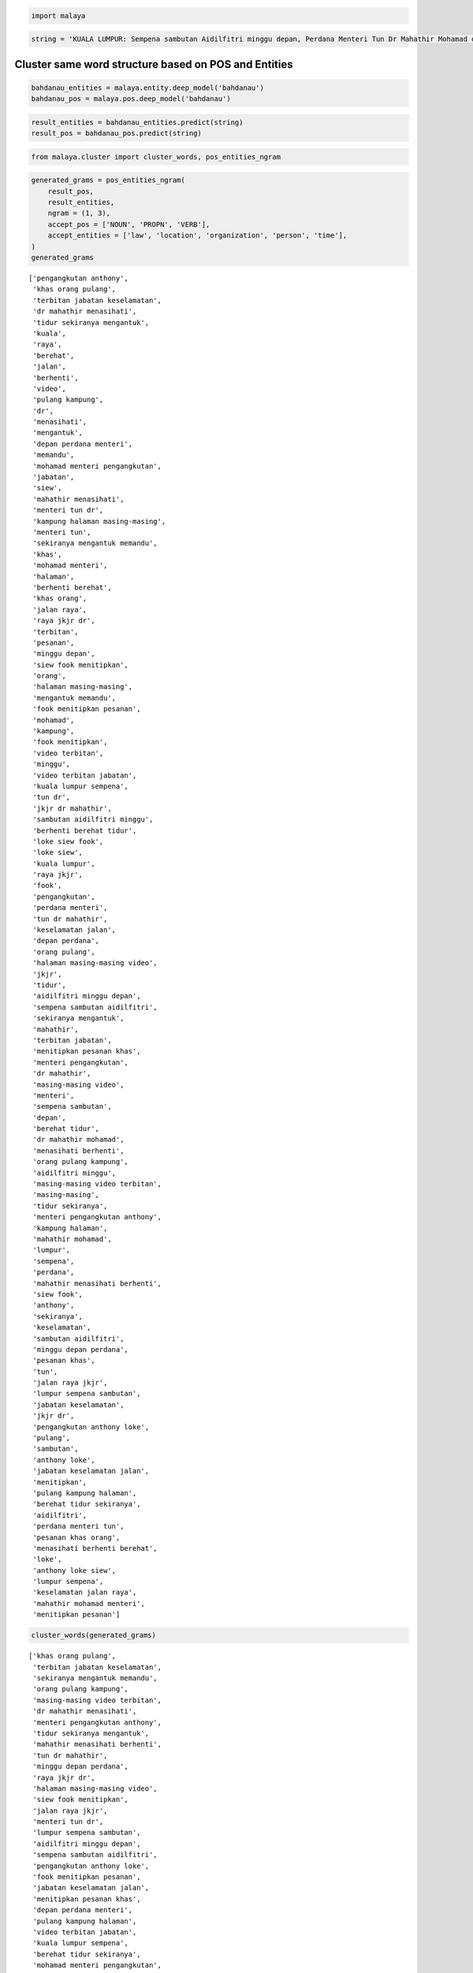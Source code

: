 
.. code:: python

    import malaya

.. code:: python

    string = 'KUALA LUMPUR: Sempena sambutan Aidilfitri minggu depan, Perdana Menteri Tun Dr Mahathir Mohamad dan Menteri Pengangkutan Anthony Loke Siew Fook menitipkan pesanan khas kepada orang ramai yang mahu pulang ke kampung halaman masing-masing. Dalam video pendek terbitan Jabatan Keselamatan Jalan Raya (JKJR) itu, Dr Mahathir menasihati mereka supaya berhenti berehat dan tidur sebentar  sekiranya mengantuk ketika memandu.'

Cluster same word structure based on POS and Entities
-----------------------------------------------------

.. code:: python

    bahdanau_entities = malaya.entity.deep_model('bahdanau')
    bahdanau_pos = malaya.pos.deep_model('bahdanau')

.. code:: python

    result_entities = bahdanau_entities.predict(string)
    result_pos = bahdanau_pos.predict(string)

.. code:: python

    from malaya.cluster import cluster_words, pos_entities_ngram

.. code:: python

    generated_grams = pos_entities_ngram(
        result_pos,
        result_entities,
        ngram = (1, 3),
        accept_pos = ['NOUN', 'PROPN', 'VERB'],
        accept_entities = ['law', 'location', 'organization', 'person', 'time'],
    )
    generated_grams




.. parsed-literal::

    ['pengangkutan anthony',
     'khas orang pulang',
     'terbitan jabatan keselamatan',
     'dr mahathir menasihati',
     'tidur sekiranya mengantuk',
     'kuala',
     'raya',
     'berehat',
     'jalan',
     'berhenti',
     'video',
     'pulang kampung',
     'dr',
     'menasihati',
     'mengantuk',
     'depan perdana menteri',
     'memandu',
     'mohamad menteri pengangkutan',
     'jabatan',
     'siew',
     'mahathir menasihati',
     'menteri tun dr',
     'kampung halaman masing-masing',
     'menteri tun',
     'sekiranya mengantuk memandu',
     'khas',
     'mohamad menteri',
     'halaman',
     'berhenti berehat',
     'khas orang',
     'jalan raya',
     'raya jkjr dr',
     'terbitan',
     'pesanan',
     'minggu depan',
     'siew fook menitipkan',
     'orang',
     'halaman masing-masing',
     'mengantuk memandu',
     'fook menitipkan pesanan',
     'mohamad',
     'kampung',
     'fook menitipkan',
     'video terbitan',
     'minggu',
     'video terbitan jabatan',
     'kuala lumpur sempena',
     'tun dr',
     'jkjr dr mahathir',
     'sambutan aidilfitri minggu',
     'berhenti berehat tidur',
     'loke siew fook',
     'loke siew',
     'kuala lumpur',
     'raya jkjr',
     'fook',
     'pengangkutan',
     'perdana menteri',
     'tun dr mahathir',
     'keselamatan jalan',
     'depan perdana',
     'orang pulang',
     'halaman masing-masing video',
     'jkjr',
     'tidur',
     'aidilfitri minggu depan',
     'sempena sambutan aidilfitri',
     'sekiranya mengantuk',
     'mahathir',
     'terbitan jabatan',
     'menitipkan pesanan khas',
     'menteri pengangkutan',
     'dr mahathir',
     'masing-masing video',
     'menteri',
     'sempena sambutan',
     'depan',
     'berehat tidur',
     'dr mahathir mohamad',
     'menasihati berhenti',
     'orang pulang kampung',
     'aidilfitri minggu',
     'masing-masing video terbitan',
     'masing-masing',
     'tidur sekiranya',
     'menteri pengangkutan anthony',
     'kampung halaman',
     'mahathir mohamad',
     'lumpur',
     'sempena',
     'perdana',
     'mahathir menasihati berhenti',
     'siew fook',
     'anthony',
     'sekiranya',
     'keselamatan',
     'sambutan aidilfitri',
     'minggu depan perdana',
     'pesanan khas',
     'tun',
     'jalan raya jkjr',
     'lumpur sempena sambutan',
     'jabatan keselamatan',
     'jkjr dr',
     'pengangkutan anthony loke',
     'pulang',
     'sambutan',
     'anthony loke',
     'jabatan keselamatan jalan',
     'menitipkan',
     'pulang kampung halaman',
     'berehat tidur sekiranya',
     'aidilfitri',
     'perdana menteri tun',
     'pesanan khas orang',
     'menasihati berhenti berehat',
     'loke',
     'anthony loke siew',
     'lumpur sempena',
     'keselamatan jalan raya',
     'mahathir mohamad menteri',
     'menitipkan pesanan']



.. code:: python

    cluster_words(generated_grams)




.. parsed-literal::

    ['khas orang pulang',
     'terbitan jabatan keselamatan',
     'sekiranya mengantuk memandu',
     'orang pulang kampung',
     'masing-masing video terbitan',
     'dr mahathir menasihati',
     'menteri pengangkutan anthony',
     'tidur sekiranya mengantuk',
     'mahathir menasihati berhenti',
     'tun dr mahathir',
     'minggu depan perdana',
     'raya jkjr dr',
     'halaman masing-masing video',
     'siew fook menitipkan',
     'jalan raya jkjr',
     'menteri tun dr',
     'lumpur sempena sambutan',
     'aidilfitri minggu depan',
     'sempena sambutan aidilfitri',
     'pengangkutan anthony loke',
     'fook menitipkan pesanan',
     'jabatan keselamatan jalan',
     'menitipkan pesanan khas',
     'depan perdana menteri',
     'pulang kampung halaman',
     'video terbitan jabatan',
     'kuala lumpur sempena',
     'berehat tidur sekiranya',
     'mohamad menteri pengangkutan',
     'menasihati berhenti berehat',
     'jkjr dr mahathir',
     'perdana menteri tun',
     'pesanan khas orang',
     'sambutan aidilfitri minggu',
     'anthony loke siew',
     'berhenti berehat tidur',
     'loke siew fook',
     'dr mahathir mohamad',
     'keselamatan jalan raya',
     'kampung halaman masing-masing',
     'mahathir mohamad menteri']



Cluster POS and Entities
------------------------

.. code:: python

    from malaya.cluster import cluster_pos, cluster_entities

.. code:: python

    cluster_pos(result_pos)




.. parsed-literal::

    {'ADJ': ['depan perdana', 'khas', 'ramai', 'pendek'],
     'ADP': ['kepada', 'ke', 'dalam'],
     'ADV': ['mahu', 'sebentar'],
     'ADX': [],
     'CCONJ': ['dan'],
     'DET': ['itu'],
     'NOUN': ['sambutan',
      'menteri',
      'menitipkan',
      'orang',
      'kampung halaman',
      'video',
      'terbitan jabatan keselamatan jalan raya jkjr'],
     'NUM': [],
     'PART': [],
     'PRON': ['yang', 'mereka'],
     'PROPN': ['kuala lumpur sempena',
      'aidilfitri minggu',
      'tun dr mahathir mohamad',
      'pengangkutan anthony loke siew fook',
      'masing-masing',
      'dr mahathir',
      'berehat',
      'sekiranya mengantuk'],
     'SCONJ': ['supaya', 'ketika'],
     'SYM': [],
     'VERB': ['pesanan', 'pulang', 'menasihati', 'berhenti', 'tidur'],
     'X': []}



.. code:: python

    cluster_entities(result_entities)




.. parsed-literal::

    {'OTHER': ['sempena',
      'dan',
      'pengangkutan',
      'menitipkan pesanan',
      'kepada',
      'ramai yang mahu pulang ke kampung',
      'masing-masing dalam video pendek terbitan',
      'itu'],
     'law': [],
     'location': ['kuala lumpur', 'halaman'],
     'organization': ['khas', 'orang', 'jabatan keselamatan jalan raya jkjr'],
     'person': ['perdana menteri tun dr mahathir mohamad',
      'menteri',
      'anthony loke siew fook',
      'dr mahathir'],
     'quantity': [],
     'time': ['minggu depan'],
     'event': ['sambutan aidilfitri']}



Generate ngrams
---------------

.. code:: python

    from malaya.cluster import sentence_ngram

.. code:: python

    sentence_ngram(string, ngram = (3, 5))




.. parsed-literal::

    ['video pendek terbitan',
     'menitipkan pesanan khas kepada',
     'tidur sebentar sekiranya',
     'sekiranya mengantuk ketika',
     '(JKJR) itu, Dr',
     'supaya berhenti berehat dan',
     'yang mahu pulang ke',
     'halaman masing-masing. Dalam video pendek',
     'pendek terbitan Jabatan Keselamatan',
     'Loke Siew Fook',
     'ramai yang mahu',
     'mengantuk ketika memandu.',
     'Jabatan Keselamatan Jalan Raya',
     'ke kampung halaman masing-masing. Dalam',
     'berhenti berehat dan',
     'LUMPUR: Sempena sambutan Aidilfitri',
     'minggu depan, Perdana',
     'Raya (JKJR) itu, Dr',
     'Sempena sambutan Aidilfitri minggu depan,',
     'Mohamad dan Menteri Pengangkutan Anthony',
     'Dr Mahathir Mohamad',
     'masing-masing. Dalam video pendek terbitan',
     'depan, Perdana Menteri',
     'menasihati mereka supaya berhenti',
     'Dalam video pendek terbitan Jabatan',
     'sebentar sekiranya mengantuk ketika memandu.',
     'ke kampung halaman masing-masing.',
     'sebentar sekiranya mengantuk ketika',
     'Tun Dr Mahathir Mohamad',
     'Loke Siew Fook menitipkan',
     'tidur sebentar sekiranya mengantuk ketika',
     'orang ramai yang',
     'Mohamad dan Menteri Pengangkutan',
     'kepada orang ramai yang',
     'minggu depan, Perdana Menteri Tun',
     'video pendek terbitan Jabatan Keselamatan',
     'menitipkan pesanan khas kepada orang',
     'Pengangkutan Anthony Loke Siew',
     'Mahathir menasihati mereka supaya',
     'Siew Fook menitipkan',
     'LUMPUR: Sempena sambutan',
     'sambutan Aidilfitri minggu',
     'KUALA LUMPUR: Sempena sambutan Aidilfitri',
     'Aidilfitri minggu depan, Perdana',
     'Anthony Loke Siew Fook menitipkan',
     'KUALA LUMPUR: Sempena',
     'kampung halaman masing-masing. Dalam',
     'pesanan khas kepada',
     'dan tidur sebentar sekiranya mengantuk',
     'pendek terbitan Jabatan',
     'supaya berhenti berehat',
     'Mahathir menasihati mereka',
     'Tun Dr Mahathir Mohamad dan',
     'berehat dan tidur',
     'Siew Fook menitipkan pesanan',
     'Perdana Menteri Tun',
     'ke kampung halaman',
     'khas kepada orang ramai',
     'masing-masing. Dalam video pendek',
     'Keselamatan Jalan Raya',
     'pendek terbitan Jabatan Keselamatan Jalan',
     'Menteri Tun Dr Mahathir Mohamad',
     'kepada orang ramai',
     'berhenti berehat dan tidur sebentar',
     '(JKJR) itu, Dr Mahathir menasihati',
     'kampung halaman masing-masing.',
     'Jalan Raya (JKJR) itu,',
     'dan tidur sebentar',
     'mahu pulang ke kampung',
     'Siew Fook menitipkan pesanan khas',
     'itu, Dr Mahathir',
     'sebentar sekiranya mengantuk',
     'Sempena sambutan Aidilfitri minggu',
     'Perdana Menteri Tun Dr Mahathir',
     'menasihati mereka supaya berhenti berehat',
     'halaman masing-masing. Dalam',
     'KUALA LUMPUR: Sempena sambutan',
     'Tun Dr Mahathir',
     'video pendek terbitan Jabatan',
     'khas kepada orang',
     'Jabatan Keselamatan Jalan',
     '(JKJR) itu, Dr Mahathir',
     'Anthony Loke Siew',
     'Menteri Pengangkutan Anthony Loke Siew',
     'itu, Dr Mahathir menasihati mereka',
     'Mohamad dan Menteri',
     'orang ramai yang mahu',
     'dan Menteri Pengangkutan',
     'tidur sebentar sekiranya mengantuk',
     'mereka supaya berhenti',
     'Mahathir Mohamad dan Menteri',
     'khas kepada orang ramai yang',
     'Jalan Raya (JKJR)',
     'ramai yang mahu pulang ke',
     'LUMPUR: Sempena sambutan Aidilfitri minggu',
     'kampung halaman masing-masing. Dalam video',
     'itu, Dr Mahathir menasihati',
     'Anthony Loke Siew Fook',
     'Sempena sambutan Aidilfitri',
     'mahu pulang ke',
     'terbitan Jabatan Keselamatan Jalan Raya',
     'kepada orang ramai yang mahu',
     'Menteri Tun Dr',
     'depan, Perdana Menteri Tun Dr',
     'Dr Mahathir menasihati mereka supaya',
     'halaman masing-masing. Dalam video',
     'pesanan khas kepada orang ramai',
     'sekiranya mengantuk ketika memandu.',
     'dan tidur sebentar sekiranya',
     'yang mahu pulang',
     'terbitan Jabatan Keselamatan Jalan',
     'dan Menteri Pengangkutan Anthony Loke',
     'menitipkan pesanan khas',
     'ramai yang mahu pulang',
     'Loke Siew Fook menitipkan pesanan',
     'mereka supaya berhenti berehat dan',
     'pulang ke kampung',
     'dan Menteri Pengangkutan Anthony',
     'Raya (JKJR) itu, Dr Mahathir',
     'Dalam video pendek terbitan',
     'Jabatan Keselamatan Jalan Raya (JKJR)',
     'Fook menitipkan pesanan',
     'Raya (JKJR) itu,',
     'supaya berhenti berehat dan tidur',
     'Perdana Menteri Tun Dr',
     'Mahathir Mohamad dan',
     'Dr Mahathir Mohamad dan',
     'yang mahu pulang ke kampung',
     'minggu depan, Perdana Menteri',
     'orang ramai yang mahu pulang',
     'Mahathir menasihati mereka supaya berhenti',
     'berehat dan tidur sebentar',
     'Aidilfitri minggu depan, Perdana Menteri',
     'pesanan khas kepada orang',
     'Pengangkutan Anthony Loke',
     'Dalam video pendek',
     'sambutan Aidilfitri minggu depan, Perdana',
     'Mahathir Mohamad dan Menteri Pengangkutan',
     'Menteri Pengangkutan Anthony Loke',
     'berehat dan tidur sebentar sekiranya',
     'pulang ke kampung halaman',
     'menasihati mereka supaya',
     'Dr Mahathir menasihati',
     'Fook menitipkan pesanan khas',
     'Keselamatan Jalan Raya (JKJR)',
     'Fook menitipkan pesanan khas kepada',
     'Keselamatan Jalan Raya (JKJR) itu,',
     'Jalan Raya (JKJR) itu, Dr',
     'mereka supaya berhenti berehat',
     'Pengangkutan Anthony Loke Siew Fook',
     'Menteri Tun Dr Mahathir',
     'Aidilfitri minggu depan,',
     'pulang ke kampung halaman masing-masing.',
     'Dr Mahathir Mohamad dan Menteri',
     'mahu pulang ke kampung halaman',
     'Dr Mahathir menasihati mereka',
     'berhenti berehat dan tidur',
     'terbitan Jabatan Keselamatan',
     'Menteri Pengangkutan Anthony',
     'sambutan Aidilfitri minggu depan,',
     'masing-masing. Dalam video',
     'depan, Perdana Menteri Tun']
